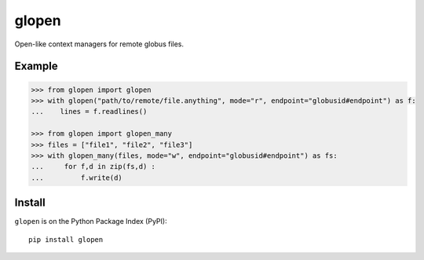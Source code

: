 glopen
======
|Version Status| |Downloads|

Open-like context managers for remote globus files.

Example
-------
.. code:: python

    >>> from glopen import glopen
    >>> with glopen("path/to/remote/file.anything", mode="r", endpoint="globusid#endpoint") as f:
    ...    lines = f.readlines()

    >>> from glopen import glopen_many
    >>> files = ["file1", "file2", "file3"]
    >>> with glopen_many(files, mode="w", endpoint="globusid#endpoint") as fs:
    ...     for f,d in zip(fs,d) :
    ...         f.write(d)

Install
-------

``glopen`` is on the Python Package Index (PyPI):

::

    pip install glopen


.. |Version Status| image:: https://pypip.in/v/slict/badge.png
   :target: https://pypi.python.org/pypi/slict/
.. |Downloads| image:: https://pypip.in/d/slict/badge.png
   :target: https://pypi.python.org/pypi/slict/

